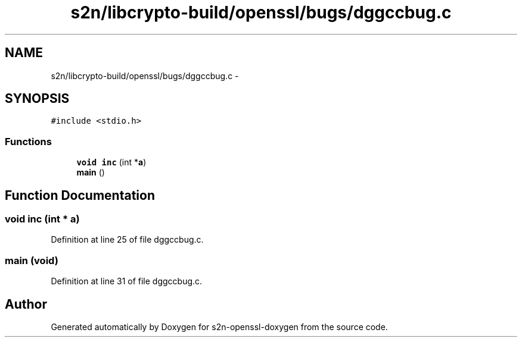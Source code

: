 .TH "s2n/libcrypto-build/openssl/bugs/dggccbug.c" 3 "Thu Jun 30 2016" "s2n-openssl-doxygen" \" -*- nroff -*-
.ad l
.nh
.SH NAME
s2n/libcrypto-build/openssl/bugs/dggccbug.c \- 
.SH SYNOPSIS
.br
.PP
\fC#include <stdio\&.h>\fP
.br

.SS "Functions"

.in +1c
.ti -1c
.RI "\fBvoid\fP \fBinc\fP (int *\fBa\fP)"
.br
.ti -1c
.RI "\fBmain\fP ()"
.br
.in -1c
.SH "Function Documentation"
.PP 
.SS "\fBvoid\fP inc (int * a)"

.PP
Definition at line 25 of file dggccbug\&.c\&.
.SS "main (\fBvoid\fP)"

.PP
Definition at line 31 of file dggccbug\&.c\&.
.SH "Author"
.PP 
Generated automatically by Doxygen for s2n-openssl-doxygen from the source code\&.
